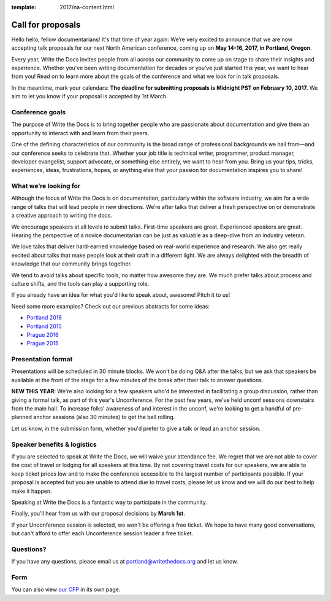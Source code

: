 :template: 2017/na-content.html

Call for proposals
==================

Hello hello, fellow documentarians! It's that time of year again: We’re very
excited to announce that we are now accepting talk proposals for our next North
American conference, coming up on **May 14-16, 2017, in Portland, Oregon**.

Every year, Write the Docs invites people from all across our community to come
up on stage to share their insights and experience. Whether you’ve been writing
documentation for decades or you’ve just started this year, we want to hear from
you! Read on to learn more about the goals of the conference and what we look
for in talk proposals.

In the meantime, mark your calendars: **The deadline for submitting proposals is
Midnight PST on February 10, 2017.** We aim to let you know if your proposal is
accepted by 1st March.

Conference goals
----------------

The purpose of Write the Docs is to bring together people who are passionate
about documentation and give them an opportunity to interact with and learn from
their peers.

One of the defining characteristics of our community is the broad range of
professional backgrounds we hail from—and our conference seeks to celebrate
that. Whether your job title is technical writer, programmer, product manager,
developer evangelist, support advocate, or something else entirely, we want to
hear from you. Bring us your tips, tricks, experiences, ideas, frustrations,
hopes, or anything else that your passion for documentation inspires you to
share!

What we’re looking for
----------------------

Although the focus of Write the Docs is on documentation, particularly within
the software industry, we aim for a wide range of talks that will lead people
in new directions. We’re after talks that deliver a fresh perspective on or
demonstrate a creative approach to writing the docs.

We encourage speakers at all levels to submit talks. First-time speakers are
great. Experienced speakers are great. Hearing the perspective of a novice
documentarian can be just as valuable as a deep-dive from an industry veteran.

We love talks that deliver hard-earned knowledge based on real-world experience
and research. We also get really excited about talks that make people look at
their craft in a different light. We are always delighted with the breadth of
knowledge that our community brings together.

We tend to avoid talks about specific tools, no matter how awesome they are.
We much prefer talks about process and culture shifts,
and the tools can play a supporting role.

If you already have an idea for what you'd like to speak about, awesome! Pitch it to us!

Need some more examples?
Check out our previous abstracts for some ideas:

* `Portland 2016 <https://www.writethedocs.org/conf/na/2016/speakers/>`_
* `Portland 2015 <https://www.writethedocs.org/conf/na/2015/speakers/>`_
* `Prague 2016 <https://www.writethedocs.org/conf/eu/2016/speakers/>`_
* `Prague 2015 <https://www.writethedocs.org/conf/eu/2015/speakers/>`_


Presentation format
-------------------

Presentations will be scheduled in 30 minute blocks. We won't be doing Q&A after
the talks, but we ask that speakers be available at the front of the stage
for a few minutes of the break after their talk to answer questions.

**NEW THIS YEAR**: We're also looking for a few speakers who'd be interested in facilitating a group discussion,
rather than giving a formal talk, as part of this year's Unconference.
For the past few years, we've held unconf sessions downstairs from the main hall. To increase folks' awareness of and interest in the unconf,
we're looking to get a handful of pre-planned anchor sessions (also 30 minutes) to get the ball rolling.

Let us know, in the submission form, whether you'd prefer to give a talk or lead
an anchor session.

Speaker benefits & logistics
----------------------------

If you are selected to speak at Write the Docs, we will waive your attendance
fee. We regret that we are not able to cover the cost of travel or lodging for
all speakers at this time. By not covering travel costs for our speakers, we are
able to keep ticket prices low and to make the conference accessible to the
largest number of participants possible. If your proposal is accepted but you
are unable to attend due to travel costs, please let us know and we will do our
best to help make it happen.

Speaking at Write the Docs is a fantastic way to participate in the community.

Finally, you’ll hear from us with our proposal decisions by **March 1st**.

If your Unconference session is selected,
we won't be offering a free ticket.
We hope to have many good conversations,
but can't afford to offer each Unconference session leader a free ticket.

Questions?
----------

If you have any questions, please email us at portland@writethedocs.org and
let us know.

Form
----

You can also view `our CFP <https://docs.google.com/forms/d/e/1FAIpQLSceKzQwM2UaU-KXBcImc2Gl3qaz11NV3fg8s3iYUOOFoDcAkw/viewform>`_ in its own page.

.. raw:: html

	<iframe src="https://docs.google.com/forms/d/e/1FAIpQLSceKzQwM2UaU-KXBcImc2Gl3qaz11NV3fg8s3iYUOOFoDcAkw/viewform?embedded=true" width="600" height="800" frameborder="0" marginheight="0" marginwidth="0">Loading...</iframe>
